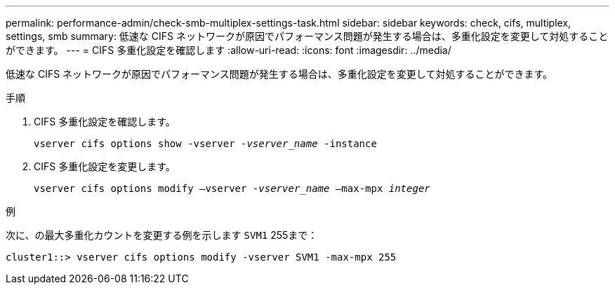 ---
permalink: performance-admin/check-smb-multiplex-settings-task.html 
sidebar: sidebar 
keywords: check, cifs, multiplex, settings, smb 
summary: 低速な CIFS ネットワークが原因でパフォーマンス問題が発生する場合は、多重化設定を変更して対処することができます。 
---
= CIFS 多重化設定を確認します
:allow-uri-read: 
:icons: font
:imagesdir: ../media/


[role="lead"]
低速な CIFS ネットワークが原因でパフォーマンス問題が発生する場合は、多重化設定を変更して対処することができます。

.手順
. CIFS 多重化設定を確認します。
+
`vserver cifs options show -vserver _-vserver_name_ -instance`

. CIFS 多重化設定を変更します。
+
`vserver cifs options modify –vserver _-vserver_name_ –max-mpx _integer_`



.例
次に、の最大多重化カウントを変更する例を示します `SVM1` 255まで：

[listing]
----
cluster1::> vserver cifs options modify -vserver SVM1 -max-mpx 255
----